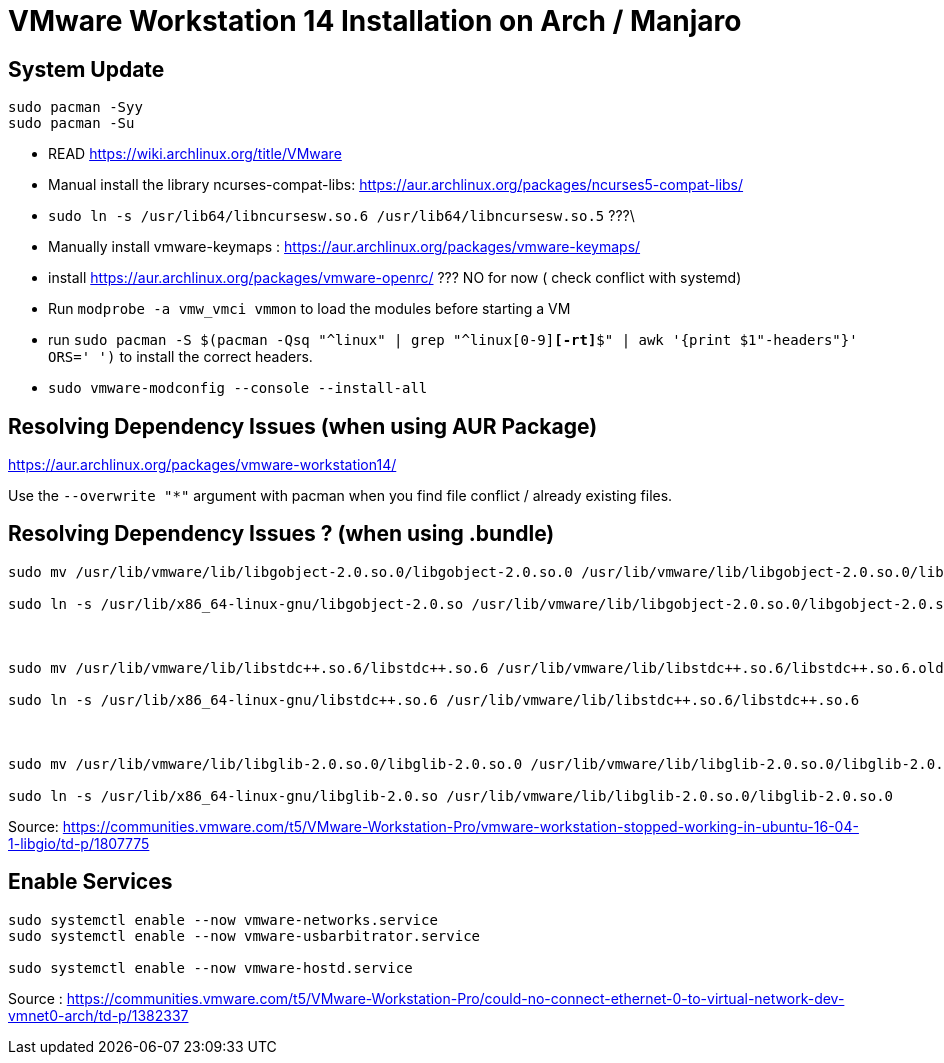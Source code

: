= VMware Workstation 14 Installation on Arch / Manjaro 

== System Update


----
sudo pacman -Syy 
sudo pacman -Su
----
- READ https://wiki.archlinux.org/title/VMware
- Manual install the library ncurses-compat-libs: https://aur.archlinux.org/packages/ncurses5-compat-libs/
- `sudo ln -s /usr/lib64/libncursesw.so.6 /usr/lib64/libncursesw.so.5` ???\
- Manually install vmware-keymaps : https://aur.archlinux.org/packages/vmware-keymaps/
- install https://aur.archlinux.org/packages/vmware-openrc/  ??? NO for now ( check conflict with systemd)
- Run `modprobe -a vmw_vmci vmmon` to load the modules before starting a VM 
- run `sudo pacman -S $(pacman -Qsq "^linux" | grep "^linux[0-9]*[-rt]*$" | awk '{print $1"-headers"}' ORS=' ')` to install the correct headers.
- `sudo vmware-modconfig --console --install-all`

== Resolving Dependency Issues (when using AUR Package)

https://aur.archlinux.org/packages/vmware-workstation14/

Use the `--overwrite "*"` argument with pacman when you find file conflict / already existing files.

== Resolving Dependency Issues ? (when using .bundle)


----
sudo mv /usr/lib/vmware/lib/libgobject-2.0.so.0/libgobject-2.0.so.0 /usr/lib/vmware/lib/libgobject-2.0.so.0/libgobject-2.0.so.0.old

sudo ln -s /usr/lib/x86_64-linux-gnu/libgobject-2.0.so /usr/lib/vmware/lib/libgobject-2.0.so.0/libgobject-2.0.so.0

                                                                                

sudo mv /usr/lib/vmware/lib/libstdc++.so.6/libstdc++.so.6 /usr/lib/vmware/lib/libstdc++.so.6/libstdc++.so.6.old

sudo ln -s /usr/lib/x86_64-linux-gnu/libstdc++.so.6 /usr/lib/vmware/lib/libstdc++.so.6/libstdc++.so.6

                                                                                

sudo mv /usr/lib/vmware/lib/libglib-2.0.so.0/libglib-2.0.so.0 /usr/lib/vmware/lib/libglib-2.0.so.0/libglib-2.0.so.0.old

sudo ln -s /usr/lib/x86_64-linux-gnu/libglib-2.0.so /usr/lib/vmware/lib/libglib-2.0.so.0/libglib-2.0.so.0        

----
Source: https://communities.vmware.com/t5/VMware-Workstation-Pro/vmware-workstation-stopped-working-in-ubuntu-16-04-1-libgio/td-p/1807775




== Enable Services
----
sudo systemctl enable --now vmware-networks.service
sudo systemctl enable --now vmware-usbarbitrator.service

sudo systemctl enable --now vmware-hostd.service
----
Source : https://communities.vmware.com/t5/VMware-Workstation-Pro/could-no-connect-ethernet-0-to-virtual-network-dev-vmnet0-arch/td-p/1382337

